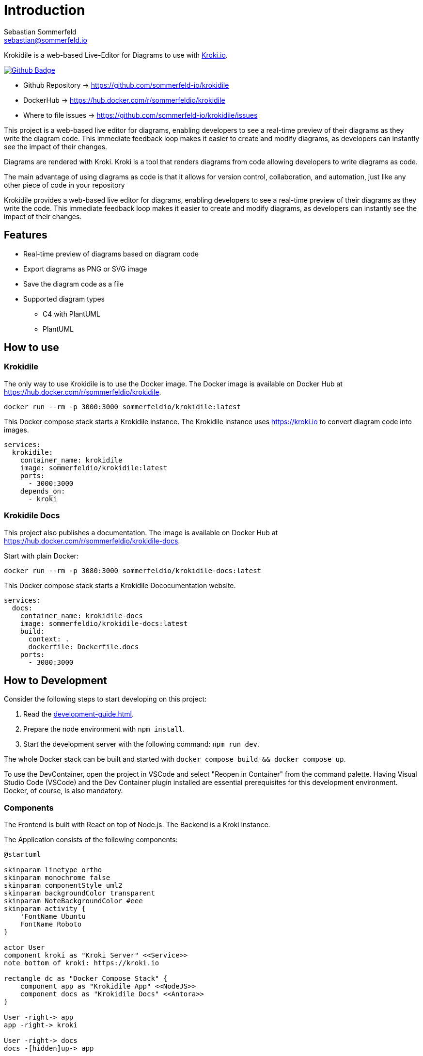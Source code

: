 = Introduction
Sebastian Sommerfeld <sebastian@sommerfeld.io>
:github-org: sommerfeld-io
:project-name: krokidile
:url-project: https://github.com/{github-org}/{project-name}
:github-actions-url: {url-project}/actions/workflows
:job: pipeline.yml
:badge: badge.svg

Krokidile is a web-based Live-Editor for Diagrams to use with link:https://kroki.io[Kroki.io].

image:{github-actions-url}/{job}/{badge}[Github Badge, link={github-actions-url}/{job}]

* Github Repository -> {url-project}
* DockerHub -> https://hub.docker.com/r/sommerfeldio/{project-name}
* Where to file issues -> {url-project}/issues

This project is a web-based live editor for diagrams, enabling developers to see a real-time preview of their diagrams as they write the diagram code. This immediate feedback loop makes it easier to create and modify diagrams, as developers can instantly see the impact of their changes.

Diagrams are rendered with Kroki. Kroki is a tool that renders diagrams from code allowing developers to write diagrams as code.

The main advantage of using diagrams as code is that it allows for version control, collaboration, and automation, just like any other piece of code in your repository

Krokidile provides a web-based live editor for diagrams, enabling developers to see a real-time preview of their diagrams as they write the code. This immediate feedback loop makes it easier to create and modify diagrams, as developers can instantly see the impact of their changes.

== Features
* Real-time preview of diagrams based on diagram code
* Export diagrams as PNG or SVG image
* Save the diagram code as a file
* Supported diagram types
** C4 with PlantUML
** PlantUML
// (see https://kroki.io)
// * Configure Krokidile to use your own Kroki instance (e.g., for self-hosting or to ensure your diagram data is kept private)

== How to use
=== Krokidile
The only way to use Krokidile is to use the Docker image. The Docker image is available on Docker Hub at https://hub.docker.com/r/sommerfeldio/krokidile.
[source, bash]
----
docker run --rm -p 3000:3000 sommerfeldio/krokidile:latest
----

// This Docker compose stack starts a kroki instance and Krokidile. The Krokidile instance is configured to use the kroki instance. The Environment variable `KROKI_URL` is mandatory, there is no default value.
This Docker compose stack starts a Krokidile instance. The Krokidile instance uses https://kroki.io to convert diagram code into images.
[source, yml]
----
services:
  krokidile:
    container_name: krokidile
    image: sommerfeldio/krokidile:latest
    ports:
      - 3000:3000
    depends_on:
      - kroki
----

=== Krokidile Docs
This project also publishes a documentation. The image is available on Docker Hub at https://hub.docker.com/r/sommerfeldio/krokidile-docs.

Start with plain Docker:
[source, bash]
----
docker run --rm -p 3080:3000 sommerfeldio/krokidile-docs:latest
----

This Docker compose stack starts a Krokidile Dococumentation website.
[source, yml]
----
services:
  docs:
    container_name: krokidile-docs
    image: sommerfeldio/krokidile-docs:latest
    build:
      context: .
      dockerfile: Dockerfile.docs
    ports:
      - 3080:3000
----

== How to Development
Consider the following steps to start developing on this project:

. Read the xref:development-guide.adoc[].
. Prepare the node environment with `npm install`.
. Start the development server with the following command: `npm run dev`.
// .. Keep in mind that the development server is not connected to a Kroki instance and will not render diagrams. To render diagrams, start Krokidile from its docker-compose stack.

The whole Docker stack can be built and started with `docker compose build && docker compose up`.

To use the DevContainer, open the project in VSCode and select "Reopen in Container" from the command palette. Having Visual Studio Code (VSCode) and the Dev Container plugin installed are essential prerequisites for this development environment. Docker, of course, is also mandatory.

=== Components
The Frontend is built with React on top of Node.js. The Backend is a Kroki instance.

The Application consists of the following components:

[plantuml, puml-build-image, svg]
----
@startuml

skinparam linetype ortho
skinparam monochrome false
skinparam componentStyle uml2
skinparam backgroundColor transparent
skinparam NoteBackgroundColor #eee
skinparam activity {
    'FontName Ubuntu
    FontName Roboto
}

actor User
component kroki as "Kroki Server" <<Service>>
note bottom of kroki: https://kroki.io

rectangle dc as "Docker Compose Stack" {
    component app as "Krokidile App" <<NodeJS>>
    component docs as "Krokidile Docs" <<Antora>>
}

User -right-> app
app -right-> kroki

User -right-> docs
docs -[hidden]up-> app

@enduml
----

The Docker Compose stacks from this repo feature some additional components that are not part of the application itself but are required to run some linting tasks etc. Because they are not part of the actual application, they are not listed here.

== Risks and Technical Debts
link:{url-project}/issues?q=is%3Aissue+label%3Asecurity%2Crisk+is%3Aopen[All issues labeled as risk (= some sort of risk or a technical debt) or security (= related to security issues)] are tracked as Github issue and carry the respective label.

== Contact
Feel free to contact me via sebastian@sommerfeld.io or visit my website https://www.sommerfeld.io.
